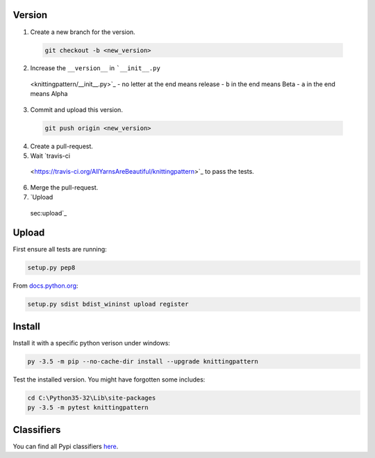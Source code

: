 Version
-------


1. Create a new branch for the version.

  .. code:: bash
  
    git checkout -b <new_version>

2. Increase the ``__version__`` in ```__init__.py``
  <knittingpattern/__init__.py>`_
  - no letter at the end means release
  - ``b`` in the end means Beta
  - ``a`` in the end means Alpha

3. Commit and upload this version.
  
  .. code:: bash
  
    git push origin <new_version>
    
4. Create a pull-request.
5. Wait `travis-ci
  <https://travis-ci.org/AllYarnsAreBeautiful/knittingpattern>`_ 
  to pass the tests.
6. Merge the pull-request.
7. `Upload
  sec:upload`_
  

Upload
------

.. _sec:upload:

First ensure all tests are running:

.. code:: bash

    setup.py pep8


From `docs.python.org
<https://docs.python.org/3.1/distutils/uploading.html>`_:

.. code:: bash

    setup.py sdist bdist_wininst upload register

Install
-------

Install it with a specific python verison under windows:

.. code:: cmd

    py -3.5 -m pip --no-cache-dir install --upgrade knittingpattern

Test the installed version. You might have forgotten some includes:

.. code:: cmd

    cd C:\Python35-32\Lib\site-packages
    py -3.5 -m pytest knittingpattern

Classifiers
-----------

You can find all Pypi classifiers `here
<http://pypi.python.org/pypi?%3Aaction=list_classifiers>`_.
